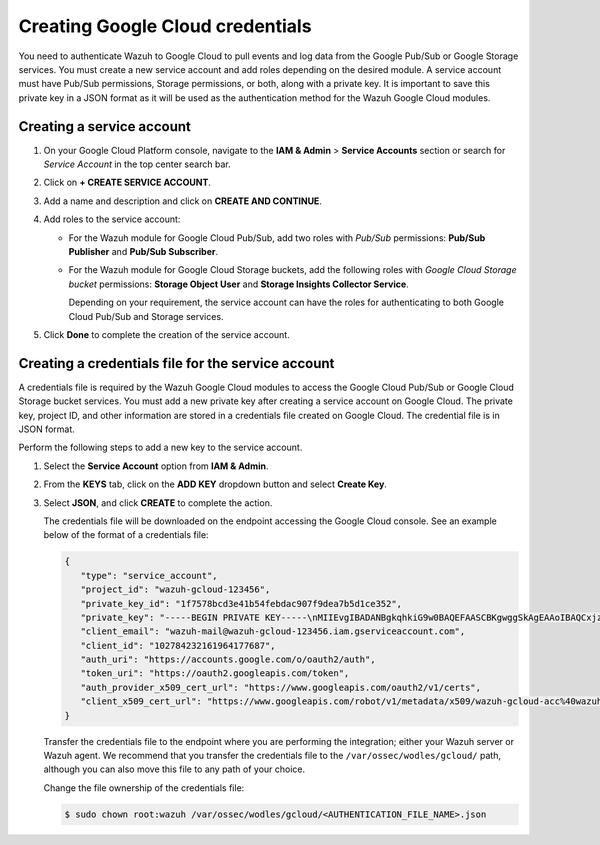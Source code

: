 .. Copyright (C) 2015, Wazuh, Inc.

.. meta::
   :description: Learn how to authenticate Wazuh to Google Cloud to pull events and log data from the Google Pub/Sub or Google Storage services in this section of the documentation.

Creating Google Cloud credentials
=================================

You need to authenticate Wazuh to Google Cloud to pull events and log data from the Google Pub/Sub or Google Storage services. You must create a new service account and add roles depending on the desired module. A service account must have Pub/Sub permissions, Storage permissions, or both, along with a private key. It is important to save this private key in a JSON format as it will be used as the authentication method for the Wazuh Google Cloud modules.

Creating a service account
--------------------------

#. On your Google Cloud Platform console, navigate to the **IAM & Admin** > **Service Accounts** section or search for *Service Account* in the top center search bar.
#. Click on **+ CREATE SERVICE ACCOUNT**.
#. Add a name and description and click on **CREATE AND CONTINUE**.
#. Add roles to the service account:

   -  For the Wazuh module for Google Cloud Pub/Sub, add two roles with *Pub/Sub* permissions: **Pub/Sub Publisher** and **Pub/Sub Subscriber**.
   -  For the Wazuh module for Google Cloud Storage buckets, add the following roles with *Google Cloud Storage bucket* permissions: **Storage Object User** and **Storage Insights Collector Service**.

      Depending on your requirement, the service account can have the roles for authenticating to both Google Cloud Pub/Sub and Storage services.

#. Click **Done** to complete the creation of the service account.

Creating a credentials file for the service account
---------------------------------------------------

A credentials file is required by the Wazuh Google Cloud modules to access the Google Cloud Pub/Sub or Google Cloud Storage bucket services. You must add a new private key after creating a service account on Google Cloud. The private key, project ID, and other information are stored in a credentials file created on Google Cloud. The credential file is in JSON format.

Perform the following steps to add a new key to the service account.

#. Select the **Service Account** option from **IAM & Admin**.
#. From the **KEYS** tab, click on the **ADD KEY** dropdown button and select **Create Key**.
#. Select **JSON**, and click **CREATE** to complete the action.

   .. thumbnail:: /images/cloud-security/gcp/create-private-key-json.png
      :title: 
      :alt: 
      :align: center
      :width: 80%

   The credentials file will be downloaded on the endpoint accessing the Google Cloud console. See an example below of the format of a credentials file:

   .. code-block:: json

      {
         "type": "service_account",
         "project_id": "wazuh-gcloud-123456",
         "private_key_id": "1f7578bcd3e41b54febdac907f9dea7b5d1ce352",
         "private_key": "-----BEGIN PRIVATE KEY-----\nMIIEvgIBADANBgkqhkiG9w0BAQEFAASCBKgwggSkAgEAAoIBAQCxjzFuu7kO+sfY\nXPq0EZo1Oth9YjCyrhIQr6XavJQyD/OT9gcd9Q5+/VvLwCXBijEgVdXFQf5Tcsh2\ndpp/hOjGuc7Lh9Kk+DtebUDZ9AIF92LvRX2yKJJ4a6zqV9iEqCfxAhSrwsYMLnp0\nGbxG0ACUR/VdLv8U2ctNDG4DL8jk6yYowABbsL/074GOFWtwW99w1BJb09+l0f2l\njIom15iY897W1gjOBskM7fsHm3WwlCwD/+4PPodp8PRIjvefnMwx7E0Lu6IcJ8Kg\n4Rhm1Rk5hJWKWEgQHmZ4ik4kc/FKdHRMGERkMY5VVYoZ6bUx7OdhF7Vt3HVZDA88\nsx9fbTBxAgMBAAECggEAAWSAHMA4KVfqLVY9WSAyN2yougMFIsGevqbCBD8qYmIh\npO1vDNsZLAHMsIJnSWdOD1TdAlkMJ5dk3xj7CTj/ol9esdX03vpbbNgqhAsX4PgZ\nvIqs+7K5w1wE1SmvNwsilQ9RHi++4eWTbEmvYlbLSl5uHDb8JSu4HniUfE3po3H5\nWDj01OMSe9dhaXrzhqOn2qo37XJ9xF1VCSkY3JRj3cY7W7crVE3UmDyYT+ZE1Tei\nyYhrZh1QDFeQVCFiHEP3RA1T/MYaFn1ylkwGcvgFvoB81vOJaVEXh1Xldwx/6KZC\nyrXBlnVqa//IuCtEE4zTl146G99kRdQFrAdqTadlSQKBgQDauQefH+zCpxTaO03E\nlzGoXr9mxo6Rzhim60e+uDgkCnDhElc3rqiuxFH6QNORa2/A/zvc7iHYZsu8QAvB\n776S9rrpxHoc1271fLqzMBR6gDkTzh/MjUJnsPNjnfehE2h6U8Zoeq755Xv9S85I\nuk9bIJzs5JH6xBEDxnIb/ier5wKBgQDP0i9jTb5TgrcqYYpjURsHGQRv+6lOaZrC\nD94vNDmhTLg3kW5b2BD0ZeZwGCwiSOSqL/5fjlRie94pPnIn6pm5uGgndgdRLQvw\nIdpRyvAUAOY7SnoLhZjVue4syzwV3k7+d4x7LrzpZclBH8uc3sLU3vOSsmFRIkf+\nfK9qcVv15wKBgQDL2fHRi/algQW9U9JqbKQakZwAVQThvd1aDSVECvxAEv8btnVV\nb1LF+DGTdUH6YdC5ZujLQ6KFx2ERZfvPV/wdixmv8LADG4LOB98WTLR5a/JGlDEs\n+2ctr01YxgzasnUItfXQwK8+N3U1Iab0P7jgbOf1Hh80QfK9uwH1Nw6QdwKBgCuP\nigFNpWxJxOzsPx6sPHcTZlu2q3lVJ2wv+Ul5r+7AbwiuwiwcMQmZZmDuoCmbj9qg\nbrhG1CdEgX+xqCn3wbstDR/gXI5GW+88mU91szbuLVQWO1i46x05eNQI0ZJf47zx\nABA97rkZbcLp0DsUclA+X13LaByii+aq6fXsxvLXAoGBALzkBzJ/SOvotz/UnBxl\nGU9QWmptZttaqtLKizPNQZpY1KO9VxeyoGbkTnN0M58ktpIp8LGlSJejk/tkRKBG\nUFRW/v49GW3eCgl4D+MOTFLCJDT68D2lp4F9hdBHsoH17ZdHy8rennmJN3QExIjx\n0xoq6OYjjzNwhFqkPl0H6HrM\n-----END PRIVATE KEY-----\n",
         "client_email": "wazuh-mail@wazuh-gcloud-123456.iam.gserviceaccount.com",
         "client_id": "102784232161964177687",
         "auth_uri": "https://accounts.google.com/o/oauth2/auth",
         "token_uri": "https://oauth2.googleapis.com/token",
         "auth_provider_x509_cert_url": "https://www.googleapis.com/oauth2/v1/certs",
         "client_x509_cert_url": "https://www.googleapis.com/robot/v1/metadata/x509/wazuh-gcloud-acc%40wazuh-gcloud-123456.iam.gserviceaccount.com"
      }

   Transfer the credentials file to the endpoint where you are performing the integration; either your Wazuh server or Wazuh agent. We recommend that you transfer the credentials file to the ``/var/ossec/wodles/gcloud/`` path, although you can also move this file to any path of your choice.

   Change the file ownership of the credentials file:

   .. code-block:: console

      $ sudo chown root:wazuh /var/ossec/wodles/gcloud/<AUTHENTICATION_FILE_NAME>.json
